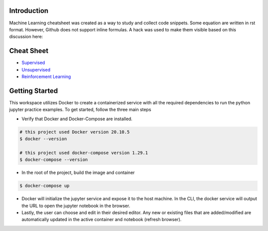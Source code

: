 
Introduction
=============

Machine Learning cheatsheet was created as a way to study and collect code snippets.
Some equation are written in rst format. However, Github does not support inline formulas.
A hack was used to make them visible based on this discussion here:

.. raw:: html

    <h9 align="center">
    <a href="https://gist.github.com/a-rodin/fef3f543412d6e1ec5b6cf55bf197d7b">A hack for showing LaTeX formulas in Github markdown</a>
    </h9>

Cheat Sheet
============

- `Supervised <docs/notes/supervised/supervised_ml.rst>`_
- `Unsupervised <docs/notes/unsupervised_ml.rst>`_
- `Reinforcement Learning <docs/notes/reinforcement_learning_ml.rst>`_


Getting Started
================

This workspace utilizes Docker to create a containerized service with all the required dependencies to
run the python jupyter practice examples. To get started, follow the three main steps

- Verify that Docker and Docker-Compose are installed.

.. code-block:: bash

    # this project used Docker version 20.10.5
    $ docker --version

    # this project used docker-compose version 1.29.1
    $ docker-compose --version


- In the root of the project, build the image and container

.. code-block:: bash

    $ docker-compose up


- Docker will initialize the jupyter service and expose it to the host machine. In the CLI, the docker service will output the URL to open the jupyter notebook in the browser.
- Lastly, the user can choose and edit in their desired editor. Any new or existing files that are added/modified are automatically updated in the active container and notebook (refresh browser).